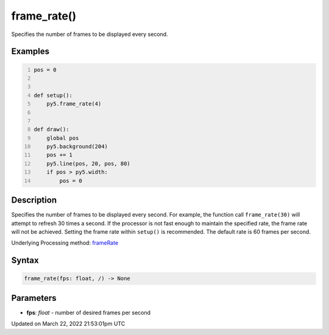 frame_rate()
============

Specifies the number of frames to be displayed every second.

Examples
--------

.. raw:: html

    <div class="example-table">

.. raw:: html

    <div class="example-row"><div class="example-cell-image">

.. raw:: html

    </div><div class="example-cell-code">

.. code:: python
    :number-lines:

    pos = 0


    def setup():
        py5.frame_rate(4)


    def draw():
        global pos
        py5.background(204)
        pos += 1
        py5.line(pos, 20, pos, 80)
        if pos > py5.width:
            pos = 0

.. raw:: html

    </div></div>

.. raw:: html

    </div>

Description
-----------

Specifies the number of frames to be displayed every second. For example, the function call ``frame_rate(30)`` will attempt to refresh 30 times a second. If the processor is not fast enough to maintain the specified rate, the frame rate will not be achieved. Setting the frame rate within ``setup()`` is recommended. The default rate is 60 frames per second.

Underlying Processing method: `frameRate <https://processing.org/reference/frameRate_.html>`_

Syntax
------

.. code:: python

    frame_rate(fps: float, /) -> None

Parameters
----------

* **fps**: `float` - number of desired frames per second


Updated on March 22, 2022 21:53:01pm UTC

